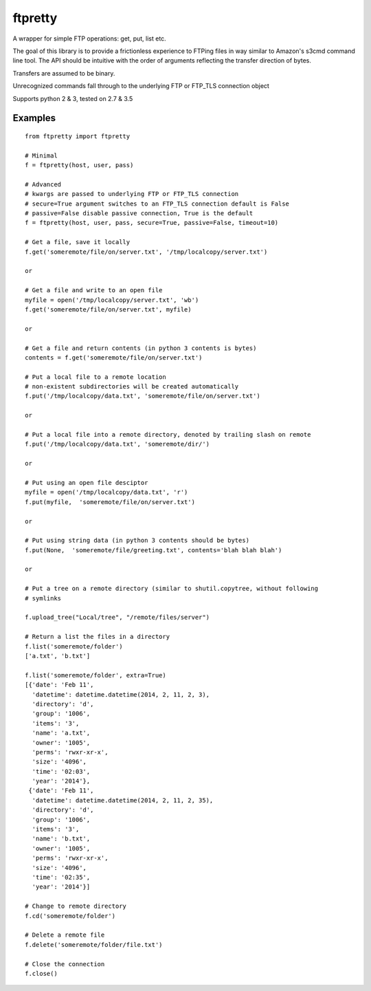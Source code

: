 ========
ftpretty
========

.. image:: https://travis-ci.org/codebynumbers/ftpretty.png?branch=master
   :target: https://travis-ci.org/codebynumbers/ftpretty

.. image:: https://coveralls.io/repos/codebynumbers/ftpretty/badge.png?branch=master
   :target: https://coveralls.io/r/codebynumbers/ftpretty?branch=master

.. image:: https://img.shields.io/pypi/v/ftpretty.svg
   :target: https://pypi.python.org/pypi/ftpretty

.. image:: https://img.shields.io/pypi/dm/ftpretty.svg
   :target: https://pypi.python.org/pypi/ftpretty

A wrapper for simple FTP operations: get, put, list etc.

The goal of this library is to provide a frictionless experience to FTPing files
in way similar to Amazon's s3cmd command line tool. The API should be intuitive
with the order of arguments reflecting the transfer direction of bytes.

Transfers are assumed to be binary. 

Unrecognized commands fall through to the underlying FTP or FTP_TLS connection object

Supports python 2 & 3, tested on 2.7 & 3.5

Examples
--------

::

    from ftpretty import ftpretty

    # Minimal
    f = ftpretty(host, user, pass)

    # Advanced
    # kwargs are passed to underlying FTP or FTP_TLS connection
    # secure=True argument switches to an FTP_TLS connection default is False
    # passive=False disable passive connection, True is the default
    f = ftpretty(host, user, pass, secure=True, passive=False, timeout=10)

    # Get a file, save it locally
    f.get('someremote/file/on/server.txt', '/tmp/localcopy/server.txt')

    or

    # Get a file and write to an open file
    myfile = open('/tmp/localcopy/server.txt', 'wb')
    f.get('someremote/file/on/server.txt', myfile)

    or

    # Get a file and return contents (in python 3 contents is bytes)
    contents = f.get('someremote/file/on/server.txt')

    # Put a local file to a remote location
    # non-existent subdirectories will be created automatically
    f.put('/tmp/localcopy/data.txt', 'someremote/file/on/server.txt')

    or

    # Put a local file into a remote directory, denoted by trailing slash on remote
    f.put('/tmp/localcopy/data.txt', 'someremote/dir/')

    or

    # Put using an open file desciptor
    myfile = open('/tmp/localcopy/data.txt', 'r')
    f.put(myfile,  'someremote/file/on/server.txt')

    or

    # Put using string data (in python 3 contents should be bytes)
    f.put(None,  'someremote/file/greeting.txt', contents='blah blah blah')

    or

    # Put a tree on a remote directory (similar to shutil.copytree, without following
    # symlinks

    f.upload_tree("Local/tree", "/remote/files/server")

    # Return a list the files in a directory
    f.list('someremote/folder')
    ['a.txt', 'b.txt']

    f.list('someremote/folder', extra=True)
    [{'date': 'Feb 11',
      'datetime': datetime.datetime(2014, 2, 11, 2, 3),
      'directory': 'd',
      'group': '1006',
      'items': '3',
      'name': 'a.txt',
      'owner': '1005',
      'perms': 'rwxr-xr-x',
      'size': '4096',
      'time': '02:03',
      'year': '2014'},
     {'date': 'Feb 11',
      'datetime': datetime.datetime(2014, 2, 11, 2, 35),
      'directory': 'd',
      'group': '1006',
      'items': '3',
      'name': 'b.txt',
      'owner': '1005',
      'perms': 'rwxr-xr-x',
      'size': '4096',
      'time': '02:35',
      'year': '2014'}]

    # Change to remote directory
    f.cd('someremote/folder')

    # Delete a remote file
    f.delete('someremote/folder/file.txt')

    # Close the connection
    f.close()

